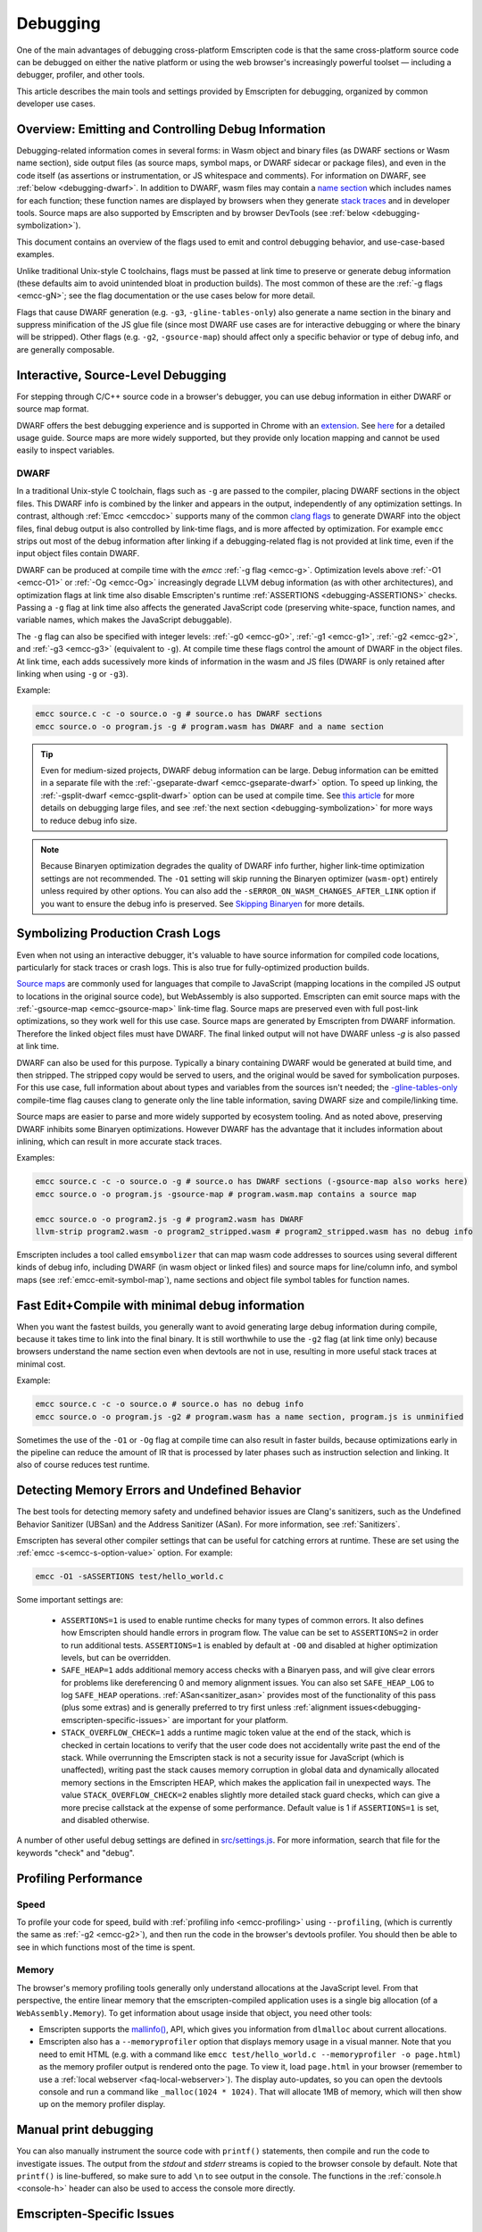 .. _Debugging:

=========
Debugging
=========

One of the main advantages of debugging cross-platform Emscripten code is that the same cross-platform source code can be debugged on either the native platform or using the web browser's increasingly powerful toolset — including a debugger, profiler, and other tools.

This article describes the main tools and settings provided by Emscripten for debugging, organized by common developer use cases.


Overview: Emitting and Controlling Debug Information
====================================================
Debugging-related information comes in several forms: in Wasm object and binary files (as DWARF
sections or Wasm name section), side output files (as source maps, symbol maps, or DWARF sidecar or package files),
and even in the code itself (as assertions or instrumentation, or JS whitespace and comments).
For information on DWARF, see :ref:`below <debugging-dwarf>`.
In addition to DWARF, wasm files may contain a
`name section <https://webassembly.github.io/spec/core/appendix/custom.html#name-section>`_
which includes names for each
function; these function names are displayed by browsers when they generate
`stack traces <https://webassembly.github.io/spec/web-api/index.html#conventions>`_ and in
developer tools. Source maps are also supported by Emscripten and by browser
DevTools (see :ref:`below <debugging-symbolization>`).

This document contains an overview of the flags used to emit and control debugging behavior, and
use-case-based examples.

Unlike traditional Unix-style C toolchains, flags must be passed at link time to preserve or generate
debug information (these defaults aim to avoid unintended bloat in production builds). The most common of these are the :ref:`-g flags <emcc-gN>`; see the flag
documentation or the use cases below for more detail.

Flags that cause DWARF generation (e.g. ``-g3``, ``-gline-tables-only``) also generate a name section
in the binary and suppress minification of the JS glue file (since most DWARF use cases are for
interactive debugging or where the binary will be stripped).
Other flags (e.g. ``-g2``, ``-gsource-map``) should affect only a specific behavior or type of debug info,
and are generally composable.


.. _debugging-interactive:

Interactive, Source-Level Debugging
=============================================

For stepping through C/C++ source code in a browser's debugger, you can use debug information in either DWARF or source map format.

DWARF offers the best debugging experience and is supported in Chrome with an
`extension <https://goo.gle/wasm-debugging-extension>`_.
See `here <https://developer.chrome.com/blog/wasm-debugging-2020/>`_ for a detailed usage guide.
Source maps are more widely supported, but they provide only location mapping
and cannot be used easily to inspect variables.


.. _debugging-dwarf:

DWARF
-----

In a traditional Unix-style C toolchain, flags such as ``-g`` are passed to the compiler, placing
DWARF sections in the object files. This DWARF info is combined by the linker and appears in the
output, independently of any optimization settings.
In contrast, although :ref:`Emcc <emccdoc>` supports many of the common
`clang flags <https://clang.llvm.org/docs/ClangCommandLineReference.html#debug-information-generation>`_ to generate DWARF into
the object files, final debug output is also controlled by link-time flags, and is more affected
by optimization.
For example ``emcc`` strips out most of the debug information after linking if a debugging-related
flag is not provided at link time, even if the input object files contain DWARF.

DWARF can be produced at compile time with the *emcc* :ref:`-g flag <emcc-g>`. Optimization levels above
:ref:`-O1 <emcc-O1>` or :ref:`-Og <emcc-Og>` increasingly degrade LLVM debug information (as with other architectures),
and optimization flags at link time also disable Emscripten's runtime :ref:`ASSERTIONS <debugging-ASSERTIONS>` checks.
Passing a ``-g`` flag at link time also affects the generated JavaScript code (preserving white-space, function names, and variable names, which makes the JavaScript debuggable).

The ``-g`` flag can also be specified with integer levels: :ref:`-g0 <emcc-g0>`, :ref:`-g1 <emcc-g1>`, :ref:`-g2 <emcc-g2>`,
and :ref:`-g3 <emcc-g3>` (equivalent to ``-g``).  At compile time these flags control the amount of DWARF in the object files.
At link time, each adds sucessively more kinds of information in the wasm and JS files (DWARF is only retained after linking
when using ``-g`` or ``-g3``).

Example:

.. code-block:: bash

  emcc source.c -c -o source.o -g # source.o has DWARF sections
  emcc source.o -o program.js -g # program.wasm has DWARF and a name section

.. tip:: Even for medium-sized projects, DWARF debug information can be large. Debug information can be emitted in a
  separate file with the :ref:`-gseparate-dwarf <emcc-gseparate-dwarf>` option. To speed up linking,
  the :ref:`-gsplit-dwarf <emcc-gsplit-dwarf>` option can be used at compile time.
  See `this article <https://developer.chrome.com/blog/faster-wasm-debugging/#scalable_debugging>`_
  for more details on debugging large files, and see
  :ref:`the next section <debugging-symbolization>` for more ways to reduce debug info size.

.. note:: Because Binaryen optimization degrades the quality of DWARF info further, higher link-time optimization settings are
  not recommended. The ``-O1`` setting will skip running the Binaryen
  optimizer (``wasm-opt``) entirely unless required by other options. You can also add the 
  ``-sERROR_ON_WASM_CHANGES_AFTER_LINK`` option if you want to ensure the debug info is preserved.
  See `Skipping Binaryen <https://developer.chrome.com/blog/faster-wasm-debugging/#skipping-binaryen>`_ for more details.


.. _debugging-symbolization:

Symbolizing Production Crash Logs
=============================================

Even when not using an interactive debugger, it's valuable to have source information for compiled
code locations, particularly for stack traces or crash logs. This is also true for fully-optimized
production builds.

`Source maps <https://web.dev/articles/source-maps>`_ are commonly used for languages that compile
to JavaScript (mapping locations in the compiled JS output to locations in the original source
code), but WebAssembly is also supported. Emscripten can emit source maps with
the :ref:`-gsource-map <emcc-gsource-map>` link-time flag. Source maps are preserved even with
full post-link optimizations, so they work well for this use case.
Source maps are generated by Emscripten from DWARF information. Therefore the linked object
files must have DWARF. The final linked output will not have DWARF unless `-g` is also passed at link time.

DWARF can also be used for this purpose. Typically a binary containing DWARF would be generated
at build time, and then stripped. The stripped copy would be served to users, and the original
would be saved for symbolication purposes. For this use case, full information about about types
and variables from the sources isn't needed; the 
`-gline-tables-only <https://clang.llvm.org/docs/ClangCommandLineReference.html#cmdoption-clang-gline-tables-only>`_
compile-time flag causes clang to generate only the line table information, saving DWARF size and compile/linking time.

Source maps are easier to parse and more widely supported by ecosystem tooling. And as noted
above, preserving DWARF inhibits some Binaryen optimizations. However DWARF has the advantage
that it includes information about inlining, which can result in more accurate stack traces.

Examples:

.. code-block:: bash

  emcc source.c -c -o source.o -g # source.o has DWARF sections (-gsource-map also works here)
  emcc source.o -o program.js -gsource-map # program.wasm.map contains a source map

  emcc source.o -o program2.js -g # program2.wasm has DWARF
  llvm-strip program2.wasm -o program2_stripped.wasm # program2_stripped.wasm has no debug info

Emscripten includes a tool called ``emsymbolizer`` that can map wasm code addresses to sources
using several different kinds of debug info, including DWARF (in wasm object or linked files)
and source maps for line/column info, and symbol maps (see :ref:`emcc-emit-symbol-map`),
name sections and object file symbol tables for function names.


Fast Edit+Compile with minimal debug information
================================================

When you want the fastest builds, you generally want to avoid generating large debug information
during compile, because it takes time to link into the final binary. It is still worthwhile to use
the ``-g2``
flag (at link time only) because browsers understand the name section even when devtools are not 
in use, resulting in more useful stack traces at minimal cost.

Example:

.. code-block:: bash

  emcc source.c -c -o source.o # source.o has no debug info
  emcc source.o -o program.js -g2 # program.wasm has a name section, program.js is unminified

Sometimes the use of the ``-O1`` or ``-Og`` flag at compile time can also result in faster
builds, because optimizations early in the pipeline can reduce the amount of IR that is
processed by later phases such as instruction selection and linking. It also of course
reduces test runtime.

.. _debugging-memory-safety:

Detecting Memory Errors and Undefined Behavior
==============================================

The best tools for detecting memory safety and undefined behavior issues are Clang's sanitizers,
such as the Undefined Behavior Sanitizer (UBSan) and the Address Sanitizer (ASan).
For more information, see :ref:`Sanitizers`.


Emscripten has several other compiler settings that can be useful for catching errors at runtime.
These are set using the :ref:`emcc -s<emcc-s-option-value>` option. For example:

.. code-block:: bash

  emcc -O1 -sASSERTIONS test/hello_world.c

Some important settings are:

  -
    .. _debugging-ASSERTIONS:

    ``ASSERTIONS=1`` is used to enable runtime checks for many types of common errors. It also
    defines how Emscripten should handle errors in program flow. The value can be set to 
    ``ASSERTIONS=2`` in order to run additional tests. ``ASSERTIONS=1`` is enabled by default at
    ``-O0`` and disabled at higher optimization levels, but can be overridden.

  -
    .. _debugging-SAFE-HEAP:

    ``SAFE_HEAP=1`` adds additional memory access checks with a Binaryen pass, and will give clear
    errors for problems like dereferencing 0 and memory alignment issues.
    You can also set ``SAFE_HEAP_LOG`` to log ``SAFE_HEAP`` operations. :ref:`ASan<sanitizer_asan>`
    provides most of the functionality of this pass (plus some extras) and is generally preferred to
    try first unless :ref:`alignment issues<debugging-emscripten-specific-issues>`
    are important for your platform.

  -
    .. _debugging-STACK_OVERFLOW_CHECK:

    ``STACK_OVERFLOW_CHECK=1`` adds a runtime magic
    token value at the end of the stack, which is checked in certain locations
    to verify that the user code does not accidentally write past the end of the
    stack. While overrunning the Emscripten stack is not a security issue for
    JavaScript (which is unaffected), writing past the stack causes memory
    corruption in global data and dynamically allocated memory sections in the
    Emscripten HEAP, which makes the application fail in unexpected ways. The
    value ``STACK_OVERFLOW_CHECK=2`` enables slightly more detailed stack guard
    checks, which can give a more precise callstack at the expense of some
    performance. Default value is 1 if ``ASSERTIONS=1`` is set, and disabled
    otherwise.



A number of other useful debug settings are defined in `src/settings.js <https://github.com/emscripten-core/emscripten/blob/main/src/settings.js>`_. For more information, search that file for the keywords "check" and "debug".


.. _debugging-profiling:

Profiling Performance
=====================

Speed
-----

To profile your code for speed, build with :ref:`profiling info <emcc-profiling>` using ``--profiling``,
(which is currently the same as :ref:`-g2 <emcc-g2>`), and then run the code in the browser's
devtools profiler. You should then be able to see in which functions most of the time is spent.

Memory
------

The browser's memory profiling tools generally only understand
allocations at the JavaScript level. From that perspective, the entire linear
memory that the emscripten-compiled application uses is a single big allocation
(of a ``WebAssembly.Memory``).
To get information about usage inside that object, you need other tools:

* Emscripten supports the `mallinfo() <https://man7.org/linux/man-pages/man3/mallinfo.3.html>`_,
  API, which gives you information from ``dlmalloc`` about current allocations.
* Emscripten also has a ``--memoryprofiler`` option that displays memory usage in a visual manner.
  Note that you need to emit HTML (e.g. with a command like
  ``emcc test/hello_world.c --memoryprofiler -o page.html``) as the memory profiler
  output is rendered onto the page. To view it, load ``page.html`` in your
  browser (remember to use a :ref:`local webserver <faq-local-webserver>`). The display
  auto-updates, so you can open the devtools console and run a command like
  ``_malloc(1024 * 1024)``. That will allocate 1MB of memory, which will then show
  up on the memory profiler display.

.. _debugging-manual-debugging:


Manual print debugging
======================

You can also manually instrument the source code with ``printf()`` statements,
then compile and run the code to investigate issues. The output from the `stdout` and `stderr`
streams is copied to the browser console by default. Note that ``printf()`` is
line-buffered, so make sure to add ``\n`` to see output in the console. The functions
in the :ref:`console.h <console-h>` header can also be used to access the console
more directly.

.. _debugging-emscripten-specific-issues:

Emscripten-Specific Issues
==========================

Memory Alignment Issues
-----------------------

The :ref:`Emscripten memory representation <emscripten-memory-model>` is compatible with C and C++.
In WebAssembly, unaligned loads and stores will work; each may be annotated with its expected
alignment. However if the actual alignment does not match, it may be very slow on some systems.

.. tip:: :ref:`SAFE_HEAP <debugging-SAFE-HEAP>` can be used to reveal memory alignment issues.

Generally it is best to avoid unaligned reads and writes. Often they occur as the result of
undefined behavior. In some cases, however, they are unavoidable — for example
if the code to be ported reads an ``int`` from a packed structure in some pre-existing data format.
In that case, to make it as fast as possible in WebAssembly, you can make sure
that the compiler knows the load or store is unaligned. To do so you can:

- Manually read individual bytes and reconstruct the full value
- Use the :c:type:`emscripten_align* <emscripten_align1_short>` typedefs, which define unaligned
  versions of the basic types (``short``, ``int``, ``float``, ``double``). All operations on those
  types are not fully aligned (use the ``1`` variants in most cases, which mean no alignment
  whatsoever).

Function Pointer Issues
-----------------------

If you get an ``abort()`` from a function pointer call to ``nullFunc`` or ``b0`` or ``b1`` (possibly with an error message saying "incorrect function pointer"), the problem is that the function pointer was not found in the expected function pointer table when called.

.. note:: ``nullFunc`` is the function used to populate empty index entries in the function pointer tables (``b0`` and ``b1`` are shorter names used for ``nullFunc`` in more optimized builds).  A function pointer to an invalid index will call this function, which simply calls ``abort()``.

There are several possible causes:

- Your code is calling a function pointer that has been cast from another type (this is undefined behavior but it does happen in real-world code). In optimized Emscripten output, each function pointer type is stored in a separate table based on its original signature, so you *must* call a function pointer with that same signature to get the right behavior (see :ref:`portability-function-pointer-issues` in the code portability section for more information).
- Your code is calling a method on a ``NULL`` pointer or dereferencing 0. This sort of bug can be caused by any sort of coding error, but manifests as a function pointer error because the function can't be found in the expected table at runtime.


To debug these sorts of issues:

- Compile with ``-Werror`` (or otherwise fix warnings, many of which highlight undefined behavior).
- Use ``-sASSERTIONS=2`` to get some useful information about the function pointer being called, and its type.
- Look at the browser stack trace to see where the error occurs and which function should have been called.
- Enable clang warnings on dangerous function pointer casts using ``-Wcast-function-type``.
- Build with :ref:`SAFE_HEAP=1 <debugging-SAFE-HEAP>`.
- :ref:`Sanitizers` can help here, in particular UBSan.


Infinite loops
--------------

Infinite loops cause your page to hang. After a period the browser will notify the user that the page is stuck and offer to halt or close it.
If your code hits an infinite loop, one easy way to find the problem code is to use a *JavaScript profiler*. In the Firefox profiler, if the code enters an infinite loop you will see a block of code doing the same thing repeatedly near the end of the profile.
.. note:: The :ref:`emscripten-runtime-environment-main-loop` may need to be re-coded if your application uses an infinite main loop.

.. _other-debugging-tools:

Debugging Emscripten
====================

.. _debugging-EMCC_DEBUG:

Debugging the compiler driver
-----------------------------

Compiling with the :ref:`emcc -v <emcc-verbose>` will cause emcc to output
the sub-commands that it runs as well as passes ``-v`` to Clang.
The ``EMCC_DEBUG`` environment variable can be set to emit even more debug
output and generate intermediate files for the compiler's various stages.


.. _debugging-autodebugger:

AutoDebugger
------------

The *AutoDebugger* is the 'nuclear option' for debugging Emscripten code. It will rewrite the
output so it prints out each store to memory. This is useful for comparing the output for
different compiler settings in order to detect regressions. To run the *AutoDebugger*, compile
with the environment variable ``EMCC_AUTODEBUG=1`` set.

.. warning:: This option is primarily intended for Emscripten core developers.

The *AutoDebugger* will rewrite the output so it prints out each store to memory. This is useful because you can compare the output for different compiler settings in order to detect regressions.

The *AutoDebugger* can potentially find **any** problem in the generated code, so it is strictly more powerful than the ``CHECK_*`` settings and ``SAFE_HEAP``. One use of the *AutoDebugger* is to quickly emit lots of logging output, which can then be reviewed for odd behavior. The *AutoDebugger* is also particularly useful for :ref:`debugging regressions <debugging-autodebugger-regressions>`.

The *AutoDebugger* has some limitations:

-  It generates a lot of output. Using *diff* can be very helpful for identifying changes.
-  It prints out simple numerical values rather than pointer addresses (because pointer addresses change between runs, and hence can't be compared). This is a limitation because sometimes inspection of addresses can show errors where the pointer address is 0 or impossibly large. It is possible to modify the tool to print out addresses as integers in ``tools/autodebugger.py``.

To run the *AutoDebugger*, compile with the environment variable ``EMCC_AUTODEBUG=1`` set. For example:

.. code-block:: bash

  # Linux or macOS
  EMCC_AUTODEBUG=1 emcc test/hello_world.cpp -o hello.html
  # Windows
  set EMCC_AUTODEBUG=1
  emcc test/hello_world.cpp -o hello.html
  set EMCC_AUTODEBUG=0
.. _debugging-autodebugger-regressions:

AutoDebugger Regression Workflow
---------------------------------

Use the following workflow to find regressions with the *AutoDebugger*:

- Compile the working code with ``EMCC_AUTODEBUG=1`` set in the environment.
- Compile the code using ``EMCC_AUTODEBUG=1`` in the environment again, but this time with the settings that cause the regression. Following this step we have one build before the regression and one after.
- Run both versions of the compiled code and save their output.
- Compare the output using a *diff* tool.

Any difference between the outputs is likely to be caused by the bug.

.. note::
    You may want to use ``-sDETERMINISTIC`` which will ensure that timing
    and other issues don't cause false positives.



Useful Links
============

- `Links to Wasm debugging-related documents <https://web.dev/webassembly/#webassembly-debugging>`_


Need help?
==========

The :ref:`Emscripten Test Suite <emscripten-test-suite>` contains good examples of almost all functionality offered by Emscripten. If you have a problem, it is a good idea to search the suite to determine whether test code with similar behavior is able to run.

If you've tried the ideas here and you need more help, please :ref:`contact`.
